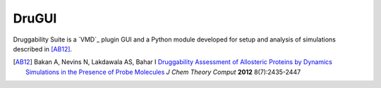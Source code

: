 DruGUI
======

Druggability Suite is a `VMD`_ plugin GUI and a Python module developed
for setup and analysis of simulations described in [AB12]_.


.. [AB12] Bakan A, Nevins N, Lakdawala AS, Bahar I `Druggability Assessment of
   Allosteric Proteins by Dynamics Simulations in the Presence of Probe
   Molecules <http://pubs.acs.org/doi/abs/10.1021/ct300117j>`_
   *J Chem Theory Comput* **2012** 8(7):2435-2447
